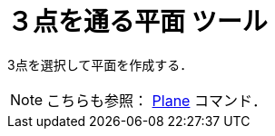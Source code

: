 = ３点を通る平面 ツール
ifdef::env-github[:imagesdir: /ja/modules/ROOT/assets/images]

3点を選択して平面を作成する．

[NOTE]
====

こちらも参照： xref:/commands/Plane.adoc[Plane] コマンド．

====
